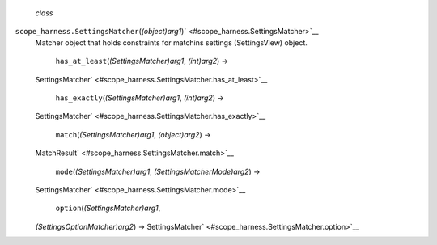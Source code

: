  *class*
``scope_harness.``\ ``SettingsMatcher``\ (*(object)arg1*)\ ` <#scope_harness.SettingsMatcher>`__
    Matcher object that holds constraints for matchins settings
    (SettingsView) object.

     ``has_at_least``\ (*(SettingsMatcher)arg1*, *(int)arg2*) →
    SettingsMatcher\ ` <#scope_harness.SettingsMatcher.has_at_least>`__

     ``has_exactly``\ (*(SettingsMatcher)arg1*, *(int)arg2*) →
    SettingsMatcher\ ` <#scope_harness.SettingsMatcher.has_exactly>`__

     ``match``\ (*(SettingsMatcher)arg1*, *(object)arg2*) →
    MatchResult\ ` <#scope_harness.SettingsMatcher.match>`__

     ``mode``\ (*(SettingsMatcher)arg1*, *(SettingsMatcherMode)arg2*) →
    SettingsMatcher\ ` <#scope_harness.SettingsMatcher.mode>`__

     ``option``\ (*(SettingsMatcher)arg1*,
    *(SettingsOptionMatcher)arg2*) →
    SettingsMatcher\ ` <#scope_harness.SettingsMatcher.option>`__


